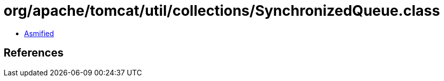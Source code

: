 = org/apache/tomcat/util/collections/SynchronizedQueue.class

 - link:SynchronizedQueue-asmified.java[Asmified]

== References

